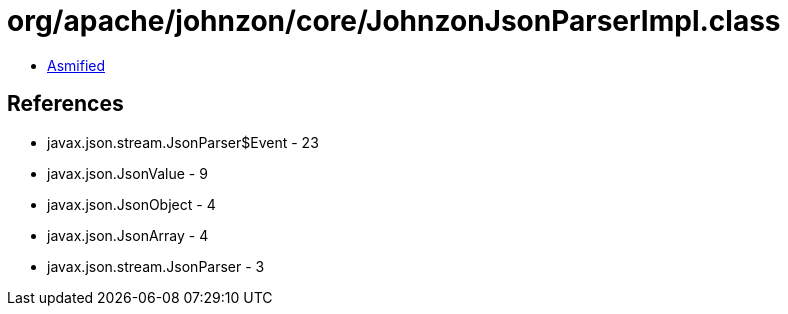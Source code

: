 = org/apache/johnzon/core/JohnzonJsonParserImpl.class

 - link:JohnzonJsonParserImpl-asmified.java[Asmified]

== References

 - javax.json.stream.JsonParser$Event - 23
 - javax.json.JsonValue - 9
 - javax.json.JsonObject - 4
 - javax.json.JsonArray - 4
 - javax.json.stream.JsonParser - 3

